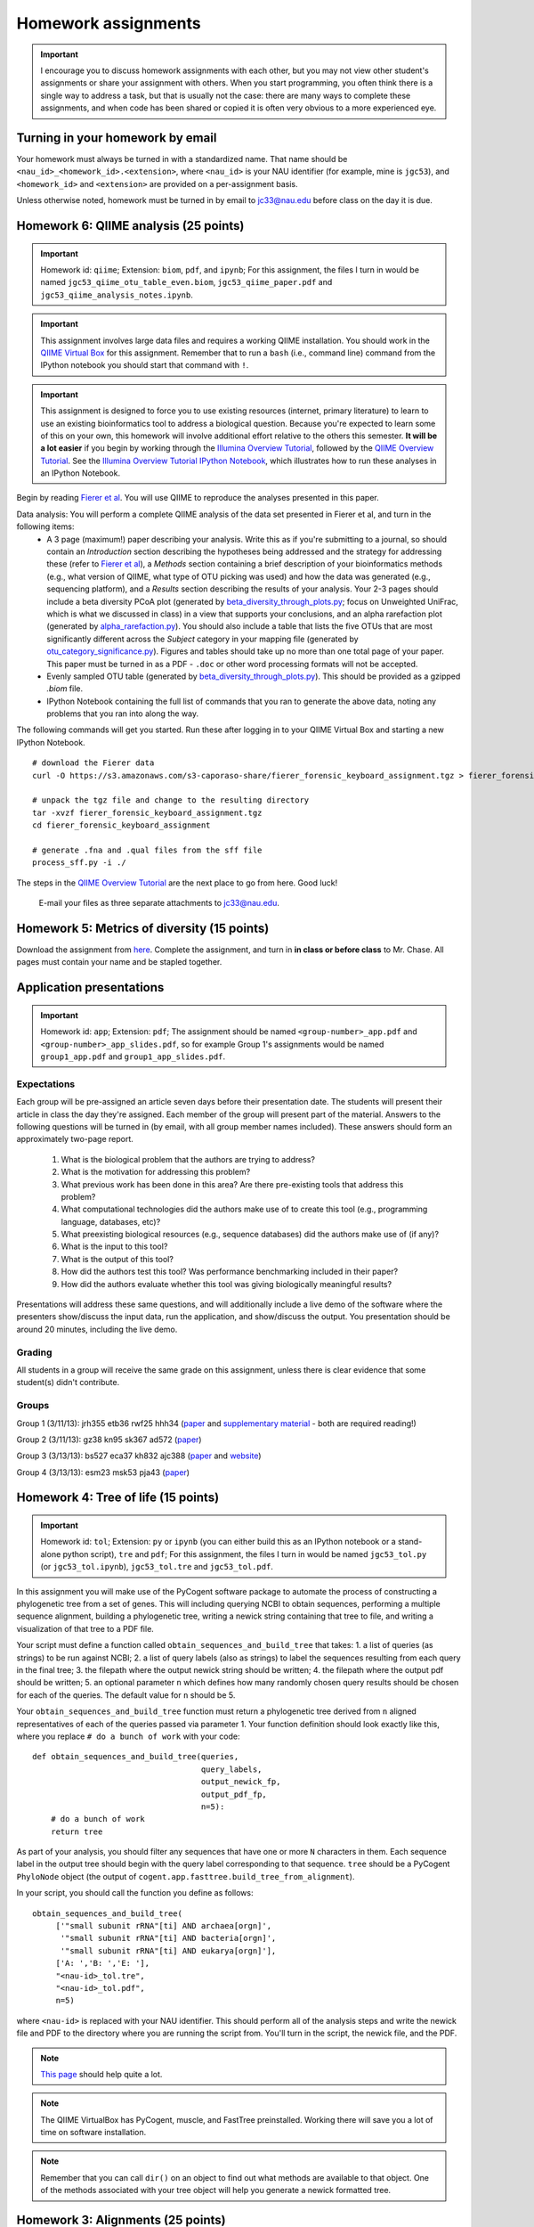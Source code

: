 ==========================================================================================
Homework assignments
==========================================================================================

.. important:: I encourage you to discuss homework assignments with each other, but you may not view other student's assignments or share your assignment with others. When you start programming, you often think there is a single way to address a task, but that is usually not the case: there are many ways to complete these assignments, and when code has been shared or copied it is often very obvious to a more experienced eye.

Turning in your homework by email
---------------------------------
Your homework must always be turned in with a standardized name. That name should be ``<nau_id>_<homework_id>.<extension>``, where ``<nau_id>`` is your NAU identifier (for example, mine is ``jgc53``), and ``<homework_id>`` and ``<extension>`` are provided on a per-assignment basis. 

Unless otherwise noted, homework must be turned in by email to jc33@nau.edu before class on the day it is due. 

Homework 6: QIIME analysis (25 points)
---------------------------------------

.. important::
	Homework id: ``qiime``; Extension: ``biom``, ``pdf``, and ``ipynb``; For this assignment, the files I turn in would be named ``jgc53_qiime_otu_table_even.biom``, ``jgc53_qiime_paper.pdf`` and ``jgc53_qiime_analysis_notes.ipynb``.

.. important:: This assignment involves large data files and requires a working QIIME installation. You should work in the `QIIME Virtual Box <http://qiime.org/install/virtual_box.html>`_ for this assignment. Remember that to run a ``bash`` (i.e., command line) command from the IPython notebook you should start that command with ``!``. 

.. important:: This assignment is designed to force you to use existing resources (internet, primary literature) to learn to use an existing bioinformatics tool to address a biological question. Because you're expected to learn some of this on your own, this homework will involve additional effort relative to the others this semester. **It will be a lot easier** if you begin by working through the `Illumina Overview Tutorial <http://qiime.org/svn_documentation/tutorials/illumina_overview_tutorial.html>`_, followed by the `QIIME Overview Tutorial <http://qiime.org/svn_documentation/tutorials/tutorial.html>`_. See the `Illumina Overview Tutorial IPython Notebook <http://nbviewer.ipython.org/urls/raw.github.com/qiime/qiime/master/examples/ipynb/illumina_overview_tutorial.ipynb>`_, which illustrates how to run these analyses in an IPython Notebook.

Begin by reading `Fierer et al <http://www.pnas.org/content/107/14/6477.long>`_. You will use QIIME to reproduce the analyses presented in this paper.

Data analysis: You will perform a complete QIIME analysis of the data set presented in Fierer et al, and turn in the following items:
 - A 3 page (maximum!) paper describing your analysis. Write this as if you're submitting to a journal, so should contain an `Introduction` section describing the hypotheses being addressed and the strategy for addressing these (refer to `Fierer et al <http://www.pnas.org/content/107/14/6477.long>`_), a `Methods` section containing a brief description of your bioinformatics methods (e.g., what version of QIIME, what type of OTU picking was used) and how the data was generated (e.g., sequencing platform), and a `Results` section describing the results of your analysis. Your 2-3 pages should include a beta diversity PCoA plot (generated by `beta_diversity_through_plots.py <http://qiime.org/scripts/beta_diversity_through_plots.html>`_; focus on Unweighted UniFrac, which is what we discussed in class) in a view that supports your conclusions, and an alpha rarefaction plot (generated by `alpha_rarefaction.py <http://qiime.org/scripts/alpha_rarefaction.html>`_). You should also include a table that lists the five OTUs that are most significantly different across the `Subject` category in your mapping file (generated by `otu_category_significance.py <http://qiime.org/scripts/otu_category_significance.html>`_). Figures and tables should take up no more than one total page of your paper. This paper must be turned in as a PDF - ``.doc`` or other word processing formats will not be accepted.
 - Evenly sampled OTU table (generated by `beta_diversity_through_plots.py <http://qiime.org/scripts/beta_diversity_through_plots.html>`_). This should be provided as a gzipped `.biom` file.
 - IPython Notebook containing the full list of commands that you ran to generate the above data, noting any problems that you ran into along the way. 

The following commands will get you started. Run these after logging in to your QIIME Virtual Box and starting a new IPython Notebook.

::
	
	# download the Fierer data
	curl -O https://s3.amazonaws.com/s3-caporaso-share/fierer_forensic_keyboard_assignment.tgz > fierer_forensic_keyboard_assignment.tgz
	
	# unpack the tgz file and change to the resulting directory
	tar -xvzf fierer_forensic_keyboard_assignment.tgz
	cd fierer_forensic_keyboard_assignment
	
	# generate .fna and .qual files from the sff file
	process_sff.py -i ./

The steps in the `QIIME Overview Tutorial <http://qiime.org/tutorials/tutorial.html>`_ are the next place to go from here. Good luck!
	
	E-mail your files as three separate attachments to jc33@nau.edu.

Homework 5: Metrics of diversity (15 points)
--------------------------------------------

Download the assignment from `here <https://docs.google.com/document/d/13DS3xEQBgSDpHLtwzRDWj7vi-WH4Oi_flh8BHW77ODs/edit?usp=sharing>`_. Complete the assignment, and turn in **in class or before class** to Mr. Chase. All pages must contain your name and be stapled together.


Application presentations
-------------------------

.. important::
	Homework id: ``app``; Extension: ``pdf``; The assignment should be named ``<group-number>_app.pdf`` and ``<group-number>_app_slides.pdf``, so for example Group 1's assignments would be named ``group1_app.pdf`` and ``group1_app_slides.pdf``.

Expectations
^^^^^^^^^^^^

Each group will be pre-assigned an article seven days before their presentation date. The students will present their article in class the day they're assigned. Each member of the group will present part of the material. Answers to the following questions will be turned in (by email, with all group member names included). These answers should form an approximately two-page report. 
 
 1. What is the biological problem that the authors are trying to address?
 2. What is the motivation for addressing this problem?
 3. What previous work has been done in this area? Are there pre-existing tools that address this problem?
 4. What computational technologies did the authors make use of to create this tool (e.g., programming language, databases, etc)?
 5. What preexisting biological resources (e.g., sequence databases) did the authors make use of (if any)? 
 6. What is the input to this tool?
 7. What is the output of this tool?
 8. How did the authors test this tool? Was performance benchmarking included in their paper?
 9. How did the authors evaluate whether this tool was giving biologically meaningful results?
 
Presentations will address these same questions, and will additionally include a live demo of the software where the presenters show/discuss the input data, run the application, and show/discuss the output. You presentation should be around 20 minutes, including the live demo.

Grading
^^^^^^^

All students in a group will receive the same grade on this assignment, unless there is clear evidence that some student(s) didn't contribute. 

Groups
^^^^^^

Group 1 (3/11/13): jrh355 etb36 rwf25 hhh34 (`paper <http://bioinformatics.oxfordjournals.org/content/early/2010/08/12/bioinformatics.btq461.full.pdf+html>`_ and `supplementary material <http://bioinformatics.oxfordjournals.org/content/suppl/2010/08/11/btq461.DC1/supp_mat_rev2.pdf>`_ - both are required reading!)

Group 2 (3/11/13): gz38 kn95 sk367 ad572 (`paper <http://dl.dropbox.com/u/2868868/cs299_slides_XCFGcsdFGGad/Genome%20Res.-2009-Parks-1896-904.pdf>`_)

Group 3 (3/13/13): bs527 eca37 kh832 ajc388 (`paper <http://www.mcponline.org/content/5/8/1520.full.pdf+html>`_ and `website <http://bmf.colorado.edu/divergentset/>`_)

Group 4 (3/13/13): esm23 msk53 pja43 (`paper <http://genomebiology.com/2010/11/8/R86>`_)

Homework 4: Tree of life (15 points)
------------------------------------

.. important::
	Homework id: ``tol``; Extension: ``py`` or ``ipynb`` (you can either build this as an IPython notebook or a stand-alone python script), ``tre`` and ``pdf``; For this assignment, the files I turn in would be named ``jgc53_tol.py`` (or ``jgc53_tol.ipynb``), ``jgc53_tol.tre`` and ``jgc53_tol.pdf``.

In this assignment you will make use of the PyCogent software package to automate the process of constructing a phylogenetic tree from a set of genes. This will including querying NCBI to obtain sequences, performing a multiple sequence alignment, building a phylogenetic tree, writing a newick string containing that tree to file, and writing a visualization of that tree to a PDF file.

Your script must define a function called ``obtain_sequences_and_build_tree`` that takes:
1. a list of queries (as strings) to be run against NCBI;
2. a list of query labels (also as strings) to label the sequences resulting from each query in the final tree;
3. the filepath where the output newick string should be written;
4. the filepath where the output pdf should be written;
5. an optional parameter ``n`` which defines how many randomly chosen query results should be chosen for each of the queries. The default value for ``n`` should be 5.

Your ``obtain_sequences_and_build_tree`` function must return a phylogenetic tree derived from ``n`` aligned representatives of each of the queries passed via parameter 1. Your function definition should look exactly like this, where you replace ``# do a bunch of work`` with your code::

    def obtain_sequences_and_build_tree(queries,
                                        query_labels,
                                        output_newick_fp,
                                        output_pdf_fp,
                                        n=5):
        # do a bunch of work
        return tree

As part of your analysis, you should filter any sequences that have one or more ``N`` characters in them. Each sequence label in the output tree should begin with the query label corresponding to that sequence. ``tree`` should be a PyCogent ``PhyloNode`` object (the output of ``cogent.app.fasttree.build_tree_from_alignment``).

In your script, you should call the function you define as follows::

    obtain_sequences_and_build_tree(
         ['"small subunit rRNA"[ti] AND archaea[orgn]',
          '"small subunit rRNA"[ti] AND bacteria[orgn]',
          '"small subunit rRNA"[ti] AND eukarya[orgn]'],
         ['A: ','B: ','E: '],
         "<nau-id>_tol.tre",
         "<nau-id>_tol.pdf",
         n=5)

where ``<nau-id>`` is replaced with your NAU identifier. This should perform all of the analysis steps and write the newick file and PDF to the directory where you are running the script from. You'll turn in the script, the newick file, and the PDF.

.. note::
	`This page <http://pycogent.org/cookbook/building_a_tree_of_life.html>`_ should help quite a lot.

.. note:: 
	The QIIME VirtualBox has PyCogent, muscle, and FastTree preinstalled. Working there will save you a lot of time on software installation.

.. note::
	Remember that you can call ``dir()`` on an object to find out what methods are available to that object. One of the methods associated with your tree object will help you generate a newick formatted tree.

Homework 3: Alignments (25 points)
----------------------------------

.. warning:: This is a big assignment. Start early!

.. important::
	Homework id: ``align``; Extension: ``ipynb``; For this assignment, the file I turn in would be named ``jgc53_align.ipynb``.

.. important:: For this assignment you should work in the QIIME Virtual Box, or in another local IPython installation. You may not use the class IPython Notebook server for this, since it is not a mutli-user environment (i.e, other students will see your work). After installing the QIIME Virtual Box (`instructions here <http://qiime.org/install/virtual_box.html>`_), you can start IPython by opening a terminal and typing ``ipython notebook``. Leave the terminal window open, and open the URL that is printed to the terminal. 

Begin with the Needleman-Wunsch implementation in the `Lecture 10 IPython Notebook <https://speakerdeck.com/gregcaporaso/bio-299-lecture-8-10-nau-fall-2013>`_ and the materials in the `Lecture 8-10 slides <http://nbviewer.ipython.org/4657175/Lecture10.ipynb>`_.

For this assignment you will turn in an IPython notebook. You will generate this notebook by starting with the `Lecture 10 IPython Notebook <http://nbviewer.ipython.org/4657175/Lecture10.ipynb>`_ and modifying to add new functionality and annotation.

Part 1
^^^^^^
Add a new function with this `exact` form::

    nw_align(sequence1,sequence2,substitution_matrix)

This function should return, in this order, the aligned sequence 1 as a string, the aligned sequence 2 as a string, and the score of the global alignment.

To confirm that this is working for you, you should test with the following command, as this is one of the tests that we will apply to your homework::
	
	nw_align('HEAGAWGHEE','PAWHEAE',blosum50)

which should result in the following output::
	
	("HEAGAWGHE-E", "--P-AW-HEAE", 1.0)

Part 2
^^^^^^

In the same notebook, define a new function of the form::

    generate_random_score_distribution(query_sequence,subject_sequence,n,substitution_matrix)

Which returns a list of ``n`` scores for aligning each of ``n`` random sequences of the same length as ``query_sequence`` against ``subject_sequence``. 

Next, define a function that takes a query sequence, a subject sequence, and a value ``n`` with this form::

    fraction_better_or_equivalent_alignments(query_sequence,subject_sequence,n,substitution_matrix)

This function should call ``generate_random_score_distribution`` to generate a list of scores for random alignments. It should then compute the score for aligning ``query_sequence`` against ``subject_sequence``. The return value of this function should be the number of random alignment scores that are better or equal to the actual alignment score divided by ``n``.

After defining this function, use it to compare the following sequences to one another using a value of ``n=1000`` when calling ``fraction_better_or_equivalent_alignments`` as follows::

	subject = "SAVLDMRPPEITCLCLHSVEWFWATDRAYITKFHVGQPMKCITGCHVFCGPRTSNLLQESCMYCVFSEIGCRNSANCFNFTRSCIRISSYLFSYYIVWGC"
	query1 = "RHT"
	query2 = "RHTSWIL"
	query3 = "RHTSWIIQECWYCWFS"
	query4 = "RHTSWIIQESCWYCWFSEIGCRNSANWFNFTRSCWRISYLFS"
	fraction_better_or_equivalent_alignments(query1,subject,1000,blosum50)
	...

Each of these query sequences is designed to be similar to the subject. Also compare some randomly generated query sequences to the subject sequence. Do this several times. In a *markdown cell* just below this analysis, describe any general patterns that you notice. What do you think this means? Run this example on the alignment we worked through in class (query sequence: ``HEAGAWGHEE``; subject sequence: ``PAWHEAE``) and describe the results. How does this alignment compare to your randomly generated alignments?

.. note:: In the `Lecture 8 IPython Notebook <http://nbviewer.ipython.org/4657175/Lecture8.ipynb>`_ there is code illustrating how to generate a random sequence of bases at a given sequence length (see the last cell where ``root_sequence`` is defined). Here we're working with protein sequences, so the alphabet is different but the process is the same.

.. note:: In my `Lecture 8-10 slides <Sequence searching and alignment	https://speakerdeck.com/gregcaporaso/bio-299-lecture-8-10-nau-fall-2013#>`_ I provide details on the differences between SW and NW initialization, scoring, and traceback. 

Part 3
^^^^^^

Define a general function that can perform global (Needleman-Wunsch; NW) or local (Smith-Waterman; SW) alignments.

Define a new function, ``generate_sw_and_traceback_matrices`` with the following form::

    generate_sw_and_traceback_matrices(seq1,seq2,gap_penalty,substitution_matrix)

The return value should be the dynamic programming matrix and the traceback matrix for a SW alignment.

.. note:: This will be much easier if you start with the ``generate_nw_and_traceback_matrices`` and modify it for Smith-Waterman.

Define a new function ``sw_traceback`` with the form::

    sw_traceback(traceback_matrix,sw_matrix,seq1,seq2)

This function should return aligned the aligned sequences in the order they were passed in and the alignment score.

.. note:: This will be much easier if you start with the ``nw_traceback`` and modify it for Smith-Waterman.

Next, define a new function ``sw_align`` with the form::

	sw_align(sequence1,sequence2,substitution_matrix)

.. note:: This will be much easier if you start with your ``nw_align`` function and modify it for Smith-Waterman.
Define a new function ``align`` with the following form::

    align(sequence1,sequence2,substitution_matrix,local)
    
Where ``local`` is a boolean (i.e., True or False) value. This function should return aligned_sequence1, aligned_sequence2, and the best alignment score. If ``local==False``, an NW alignment should be performed. If ``local==True`` an SW alignment should be performed. 

Run both local and global alignments as follows to test that this is working as expected::
	
	align('HEAGAWGHEE','PAWHEAE',blosum50, False)

which should result in the following output::
	
	("HEAGAWGHE-E", "--P-AW-HEAE", 1.0)

and::
	
	align('HEAGAWGHEE','PAWHEAE',blosum50, True)

which should result in the following output::
	
	("AWGHE", "AW-HE", 28.0)


Guest lecture reports (due 11 February 2013) (15 points; 7.5 points each)
-------------------------------------------------------------------------

For each of the two guest lectures, turn in answers to the questions in `this document <https://docs.google.com/document/d/1Fieqfkbn-dMLjR6bpVqoT8E8Rb9HBtAfCSvesvIvLtI/edit>`_. You can download this document and use it as a template for your assignment. You will turn these in as two separate PDFs by email to jc33@nau.edu. Taking detailed notes during these lectures will make this assignment a lot simpler!

.. important::
	Homework ids: ``johnson_lecture`` and ``butterfield_lecture``; Extension: ``pdf``; For this assignment, the files I turn in would be named ``jgc53_johnson_lecture.pdf`` and ``jgc53_butterfield_lecture.pdf``. 

BLAST exercises (due 4 February 2013) (20 points)
-------------------------------------------------

Using `NCBI nucleotide BLAST <http://blast.ncbi.nlm.nih.gov/Blast.cgi?PROGRAM=blastn&BLAST_PROGRAMS=megaBlast&PAGE_TYPE=BlastSearch&SHOW_DEFAULTS=on&LINK_LOC=blasthome>`_, complete the `assignment worksheet <https://docs.google.com/document/d/1x_ilvV9zW_SI1sFyqukhLz0Lnd4gAmwlVEJ4jrC814Q/edit>`_. You should turn in a PDF of that file with all answers filled in by email to jc33@nau.edu.

.. important::
	Homework id: ``blast``; Extension: ``pdf``; For this assignment, the file I turn in would be named ``jgc53_blast.pdf``. 
	
.. note:: This assignment is derived from `BLASTing Through the Kingdom of Life <http://www.digitalworldbiology.com/BLAST/62000sequences.html>`_. You may find `this tutorial <http://www.digitalworldbiology.com/BLAST/index.html>`_ to be very helpful. 

Query sequences::

	>Sequence1
	AACAATTCATTTTTCCTGCTTTCCTAGAAAATTCTATAAAAGCTTCAAAA
	TGAATTACTTGGTGATGATTAGTTTGGCACTTCTCTTCGTGACAGGTGTA
	GAGAGTGTAAAAGACGGTTATATTGTCGACGATGTAAACTGCACATACTT
	TTGTGGTAGAAATGCATACTGCAACGAGGAATGTACCAAGTTGAAAGGTG
	AGAGTGGTTATTGCCAATGGGCAAGTCCATATGGAAACGCCTGTTATTGC
	TATAAATTGCCCGATCATGTACGTACTAAAGGACCAGGAAGATGCCATGG
	CCGATAAATTATAAGATGGAATGTATCCTAAGTATCAATGTTAAATAAAT
	ATAATCAAAAAATT
	>Sequence2
	CTAATAATCCTTGGAATACTCCTATATTTTGTATAAAGAAGAAATCAGGG
	AAATGGAGAATGCTAATTGATTTTAGAGAACTTAATGCAAAAACAGAAAA
	AGGAGCAGAAGTCCAATTAGGATTACCTCACCCATCTGGATTACAGAAGA
	GAAAGAATGTAACAGTTTTAGATATAGGAGATGCTTATTTTACCATCCCT
	TTAGATCCTGATTATCAGCCCTATACTGCATTTACTTTACCATCTAAGAA
	TAATCAAAGTCCAGGAAAAAGGTATATTTGGAAATCTCTTCCACAGGGGT
	GGGTCTTGAGTCCCTTAATATACCAGAGCACTCTAGATAATATTCTACAA
	CCATTTAGAA
	>Sequence3
	TCTTGGTGAGGATCCGTTGAGAACAACCCAACCGCCGCCCCATCGCCCTN
	GTTAGANTNATGGCCGCGTCGGCGCTGCACCAGACCACCAGCTTCCTCNG
	CACCGCCCCTCGCCGGGATGAGCTCGTCCGCCGCGTCGGCGACTCCGGTG
	GCCGCATCACCATGCGCCGCACCGTCAAGAGCGCGCCCCAGAGCATCTGG
	TATGGACCTGACCGTCCCAAGTNCCTGGGCCCGTTCTCGGAGCAGACGCC
	ATCGTACCTGACCGGAGAGTTCCCGGGAGACTACGGGTGGGACACGGCGG
	GGCTATCGGCCGACCCGGANACGTTCGCTATGAACAGGGAGCTGGANGTG
	ATCCACTCNCGGTGGGCGATGCTGGGGGCGCTGGGCTGCGTCTTCCCGGA
	GATCCTGTCCAANAACGGGG
	>Sequence4
	GTTTTTAAAAGAGTTTGATCCTGGCTCAGGGTGAACGCGAATCAGCGCAC
	TTAACACATGCAAGTTTTATGGATAGCTTTGAGCCTAGCTTTTAGTTAGA
	CATAGCGAACGGGTGCGTAATGCTTAAGAATCTACTTTTAACTAAGGGAT
	AATGGAAGGAAACTTTTGCTAATTCCTTATAGGTATGGATAAGATAACCT
	ATCTTCATCTTGTTTAGAAAAAATTTGGCTGCTCAACGTAGTTAAGTTGG
	TTAAAAAAGAGCTTGAATCTGATTAGTTAGTAGGTGAGGTAAAGGCTTAC
	CTAGACGATAATCGGTAGCGGATCTGAGAGGATGACCCGCCACATTGGGA
	CTGAGACACGGCCCAAACTTCTACGGAAGGCAGCAGTGAGGAATATTCTG
	CAATGGGCGAAAGCCTGACAGTGTGACGCTGAGTGAAGGATGAAGGCCAC
	AACCCGAGTTCGGGGGTCGTAAACTTCTTTTCCTAGGCGAAGAATAATGA
	CTAACCTAGCAAGAAAGTATCGGCTAACTCCGTGCCAGCAGCCGCGGTAA
	GACGGGGGATGCGAGCGTTATCCGGAATGACTGGGCGTAAAGCGTTTGTA
	GGTGATCTTCTAAGTCTTGGTTTAAATCATAAAGCTTAACTTTTAAAAGA
	GCCAAGATACTGGTTGAATAGAGTGAAATTGAGGTATTTGGGGGAATTCT
	TAGAGGAATAGTAAAATGTAACGATACTAAGATGAAGACCGAAGGCGAAG
	GCGTCATACTAAATTTTAACTGACACTCAAGGACGAAAGCTAGGGGAGCA
	AATGGGATTAGAGACCCCAGTAGTCTTAGCAGTAAACGATGAGTACTAGA
	TGTTGGACGCACGGTAATATATAATCTATTTATCTACTCGTTCGGTATCT
	AAGCTAACGCAATAAGTACTCCGCCTGAGGAGTACGCTCGCAAGGGTGAA
	ACTCAAAGGAATTGACGGGGGCTCGTACAAGCGGCGGAGCATGTGGTTTA
	ATTTGATGCAAAGCAAAAAATCTTACCAGAGCTTGAAGTTGAAATTTTCA
	AATTTAATCGATTTGAAAAGCCATAAATTGGCAAAAACGAGGTGGTGCAT
	GGCTGTCGTCAGCTCGTGTCGTGAGACGTTGGGTTAATTCCCTTAACGAG
	CGCAACCCTTGTCATAAGTTCTTTTGTCTTATGAGAAGGCTCGATTCGTC
	GAGATTAAGAGGAGGATGACGTCAAGTCATCATGCCCTTTATGCTCTGGG
	CTACACACGTGCTACAATGGTCGTTACAATAAGTACTGAAGAAAAAAACG
	TATAACGATTATACGTTTAATTTTAACGTAAGTATGAAAATATTTACAAA
	TCTTTAAAAGCGTAGCCCTAATATGAATCGTGGACTGAAACTCGTCCACG
	TCAAACCGGAGTCGCTAGTAATCGCCGGTCACCATTACGGCGGTGAATAC
	GTAACCGAGCCTTGTACACACCGCCCGTCACACCCTGGGAATTTAGGCTT
	TTTGAAACATCTGCAGTGGGTGCGATTAAGGATTGGGTAACTGGGGTGAA
	GTCGTAACAAGGTAGCGGTACTGGAAGGTGCAGCTGGA


GC content (due 23 January 2013) (10 points)
--------------------------------------------
Download a genome and compute its GC content. Copy or download `the assignment <https://docs.google.com/document/d/1iY1sfH9uKulmO0CLugtQOzBoAIGqh0oIwzZfa1ARay0/edit>`_, fill in your answers, and turn the assignment in by email as a PDF.

Note that there are various ways that you can just look up the GC content, including via the IMG website. I'm asking you to compute it, and you're being graded on your descriptions. Getting the right answer is a bonus (i.e., if you spend a couple of hours trying, and get it wrong, you'll be graded on your well-documented effort, not your final answer).

Hints: Start with the IMG Genome Browser, and work with a bacterial, archaeal or viral genome.

Be creative - there are many ways to achieve this.

.. important::
	Homework id: ``gc_content``; Extension: ``pdf``; For this first assignment, the file I turn in would be named ``jgc53_gc_content.pdf``. 